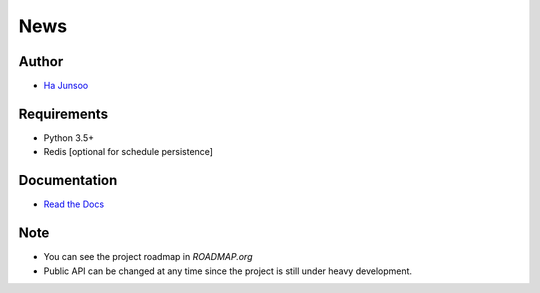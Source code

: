 ****
News
****

.. image:: https://travis-ci.org/kuc2477/news.svg?branch=dev
   :target: https://travis-ci.org/kuc2477/news


Author
======
* `Ha Junsoo <kuc2477@gmail.com>`_


Requirements
============
* Python 3.5+
* Redis [optional for schedule persistence]


Documentation
=============
* `Read the Docs <http://news.readthedocs.org/en/latest>`_


Note
====
- You can see the project roadmap in `ROADMAP.org`
- Public API can be changed at any time since the project is still under heavy development.
